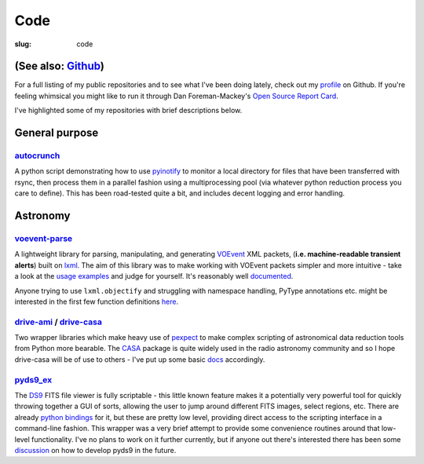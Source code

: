 ####
Code
####
:slug: code

=====================
(See also: `Github`_)
=====================

For a full listing of my public repositories and to see what I've been 
doing lately, check out my `profile`_ on Github. 
If you're feeling whimsical you might like to run it through 
Dan Foreman-Mackey's `Open Source Report Card`_.

I've highlighted some of my repositories with brief descriptions below.

===============
General purpose
===============

`autocrunch`_
----------------
A python script demonstrating how to use `pyinotify`_ to monitor a local
directory for files that have been transferred with rsync,
then process them in a parallel fashion using a multiprocessing pool
(via whatever python reduction process you care to define).
This has been road-tested quite a bit, and includes decent
logging and error handling.


=========
Astronomy
=========

`voevent-parse`_
----------------
A lightweight library for parsing, manipulating, and generating 
`VOEvent <http://www.ivoa.net/documents/VOEvent/index.html>`_ XML packets,
(**i.e. machine-readable transient alerts**) 
built on `lxml`_. 
The aim of this library was to make working with VOEvent packets simpler and 
more intuitive - take a look at the 
`usage <https://github.com/timstaley/voevent-parse/blob/master/usage_example.py>`_
`examples <https://github.com/timstaley/voevent-parse/blob/master/new_voevent_example.py>`_ 
and judge for yourself. It's reasonably well 
`documented <http://voevent-parse.readthedocs.org/>`_.

Anyone trying to use ``lxml.objectify`` and struggling with namespace handling,
PyType annotations etc. might be interested in the first few function 
definitions 
`here <https://github.com/timstaley/voevent-parse/blob/ce3728a8e189b08d378b72e97b7c4625f9051f9f/voeparse/voevent.py>`_. 


 
`drive-ami`_ / `drive-casa`_
----------------------------
Two wrapper libraries which make heavy use of `pexpect`_ to make complex 
scripting of astronomical data reduction tools from Python more bearable.
The `CASA`_ package is quite widely used in the radio astronomy community
and so I hope drive-casa will be of use to others - I've put up some 
basic `docs <http://drive-casa.readthedocs.org/en/latest/>`_ 
accordingly.

`pyds9_ex`_
-----------
The `DS9`_ FITS file viewer is fully scriptable -
this little known feature makes it a potentially very powerful tool for quickly 
throwing together a GUI of sorts, allowing the user to jump around different 
FITS images, select regions, etc. There are already
`python bindings <http://hea-www.harvard.edu/RD/ds9/pyds9/>`_ for it, 
but these are pretty low level, providing direct access to the scripting 
interface in a command-line fashion. 
This wrapper was a very brief attempt to provide some convenience routines 
around that low-level functionality. 
I've no plans to work on it further currently, but if anyone out there's 
interested there has been some 
`discussion <https://github.com/ericmandel/pyds9/issues>`_ on how to 
develop pyds9 in the future.
 




.. _profile: http://github.com/timstaley?tab=repositories 
.. _Github: http://github.com/timstaley
.. _Open Source Report Card: http://osrc.dfm.io/timstaley

.. _autocrunch: http://github.com/timstaley/autocrunch
.. _pyinotify: http://github.com/seb-m/pyinotify

.. _voevent-parse: http://github.com/timstaley/voevent-parse
.. _lxml: http://lxml.de/

.. _pysovo: https://github.com/timstaley/pysovo

.. _drive-ami: http://github.com/timstaley/drive-ami
.. _drive-casa: http://github.com/timstaley/drive-casa
.. _pexpect: http://www.noah.org/wiki/pexpect
.. _CASA: http://casa.nrao.edu/

.. _ds9: http://hea-www.harvard.edu/RD/ds9/site/Home.html
.. _pyds9_ex: https://github.com/timstaley/pyds9_ex